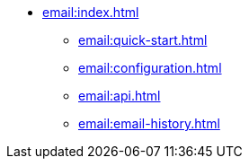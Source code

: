 * xref:email:index.adoc[]
** xref:email:quick-start.adoc[]
** xref:email:configuration.adoc[]
** xref:email:api.adoc[]
** xref:email:email-history.adoc[]